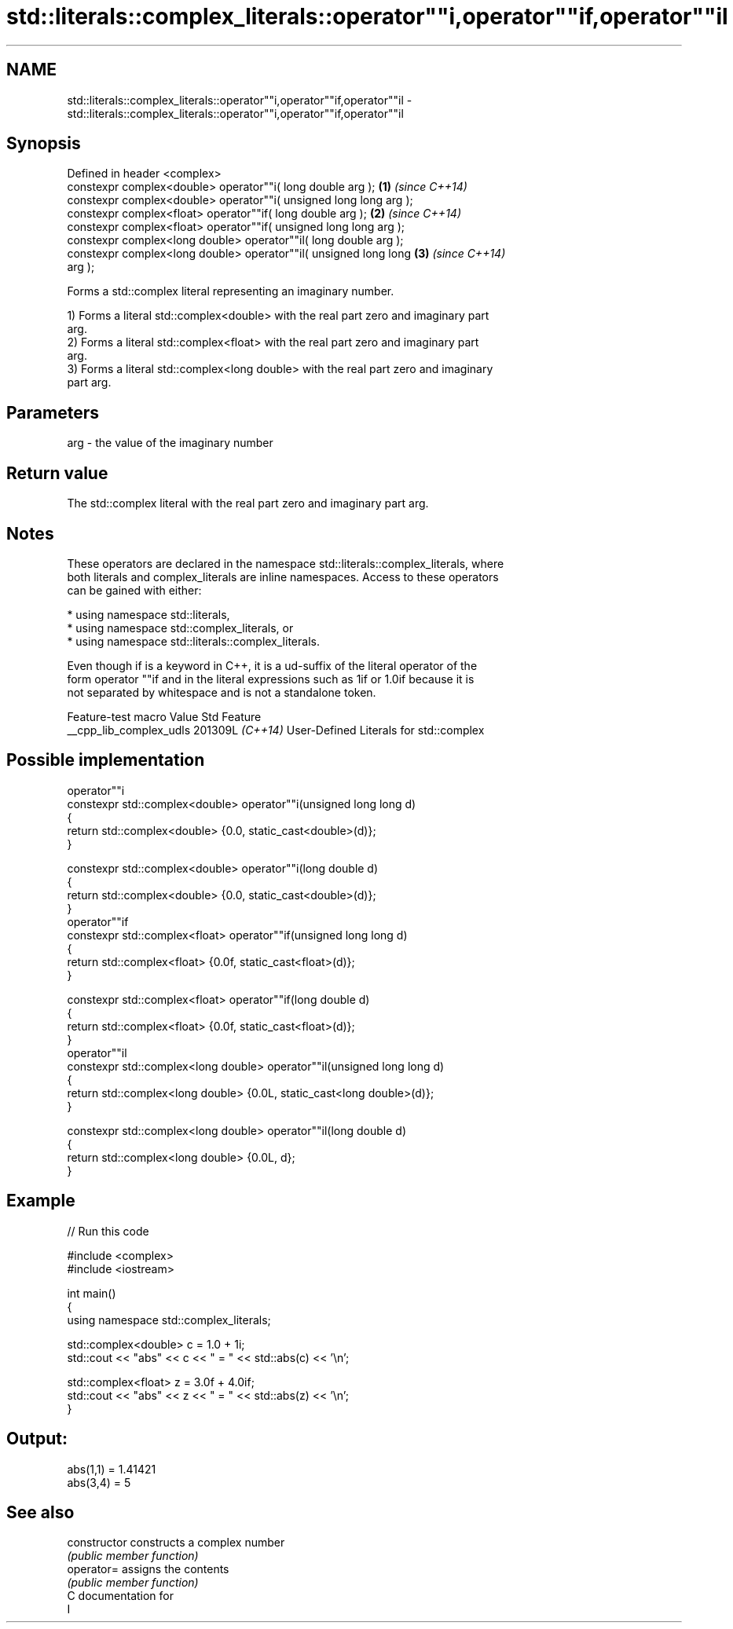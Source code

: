 .TH std::literals::complex_literals::operator""i,operator""if,operator""il 3 "2024.06.10" "http://cppreference.com" "C++ Standard Libary"
.SH NAME
std::literals::complex_literals::operator""i,operator""if,operator""il \- std::literals::complex_literals::operator""i,operator""if,operator""il

.SH Synopsis
   Defined in header <complex>
   constexpr complex<double> operator""i( long double arg );          \fB(1)\fP \fI(since C++14)\fP
   constexpr complex<double> operator""i( unsigned long long arg );
   constexpr complex<float> operator""if( long double arg );          \fB(2)\fP \fI(since C++14)\fP
   constexpr complex<float> operator""if( unsigned long long arg );
   constexpr complex<long double> operator""il( long double arg );
   constexpr complex<long double> operator""il( unsigned long long    \fB(3)\fP \fI(since C++14)\fP
   arg );

   Forms a std::complex literal representing an imaginary number.

   1) Forms a literal std::complex<double> with the real part zero and imaginary part
   arg.
   2) Forms a literal std::complex<float> with the real part zero and imaginary part
   arg.
   3) Forms a literal std::complex<long double> with the real part zero and imaginary
   part arg.

.SH Parameters

   arg - the value of the imaginary number

.SH Return value

   The std::complex literal with the real part zero and imaginary part arg.

.SH Notes

   These operators are declared in the namespace std::literals::complex_literals, where
   both literals and complex_literals are inline namespaces. Access to these operators
   can be gained with either:

     * using namespace std::literals,
     * using namespace std::complex_literals, or
     * using namespace std::literals::complex_literals.

   Even though if is a keyword in C++, it is a ud-suffix of the literal operator of the
   form operator ""if and in the literal expressions such as 1if or 1.0if because it is
   not separated by whitespace and is not a standalone token.

     Feature-test macro    Value    Std                  Feature
   __cpp_lib_complex_udls 201309L \fI(C++14)\fP User-Defined Literals for std::complex

.SH Possible implementation

                                  operator""i
   constexpr std::complex<double> operator""i(unsigned long long d)
   {
       return std::complex<double> {0.0, static_cast<double>(d)};
   }
    
   constexpr std::complex<double> operator""i(long double d)
   {
       return std::complex<double> {0.0, static_cast<double>(d)};
   }
                                 operator""if
   constexpr std::complex<float> operator""if(unsigned long long d)
   {
       return std::complex<float> {0.0f, static_cast<float>(d)};
   }
    
   constexpr std::complex<float> operator""if(long double d)
   {
       return std::complex<float> {0.0f, static_cast<float>(d)};
   }
                                 operator""il
   constexpr std::complex<long double> operator""il(unsigned long long d)
   {
       return std::complex<long double> {0.0L, static_cast<long double>(d)};
   }
    
   constexpr std::complex<long double> operator""il(long double d)
   {
       return std::complex<long double> {0.0L, d};
   }

.SH Example

   
// Run this code

 #include <complex>
 #include <iostream>
  
 int main()
 {
     using namespace std::complex_literals;
  
     std::complex<double> c = 1.0 + 1i;
     std::cout << "abs" << c << " = " << std::abs(c) << '\\n';
  
     std::complex<float> z = 3.0f + 4.0if;
     std::cout << "abs" << z << " = " << std::abs(z) << '\\n';
 }

.SH Output:

 abs(1,1) = 1.41421
 abs(3,4) = 5

.SH See also

   constructor   constructs a complex number
                 \fI(public member function)\fP 
   operator=     assigns the contents
                 \fI(public member function)\fP 
   C documentation for
   I
